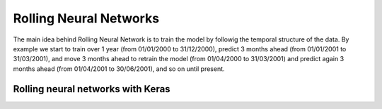***********************
Rolling Neural Networks
***********************

The main idea behind Rolling Neural Network is to train the model by followig the temporal structure of the data. By example we start to train over 1 year (from 01/01/2000 to 31/12/2000), predict 3 months ahead (from 01/01/2001 to 31/03/2001), and move 3 months ahead to retrain the model (from 01/04/2000 to 31/03/2001) and predict again 3 months ahead (from 01/04/2001 to 30/06/2001), and so on until present.

.. image:: _static/rolling_mechanism.png

Rolling neural networks with Keras
==================================

.. autosummary::
   :toctree: generated/

   fynance.neural_networks.RollNeuralNet
   fynance.neural_networks.RollMultiNeuralNet
   fynance.neural_networks.RollAggrMultiNeuralNet
   fynance.neural_networks.RollMultiRollNeuralNet
